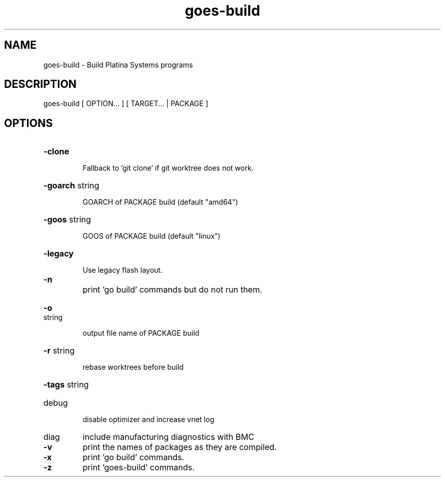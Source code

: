.\"                                      Hey, EMACS: -*- nroff -*-
.\" (C) Copyright 2020 Platina Systems, Inc. <kph@platinasystems.com>,
.\"
.\" First parameter, NAME, should be all caps
.\" Second parameter, SECTION, should be 1-8, maybe w/ subsection
.\" other parameters are allowed: see man(7), man(1)
.TH goes-build 1 "March 17 2020"
.\" Please adjust this date whenever revising the manpage.
.\"
.\" Some roff macros, for reference:
.\" .nh        disable hyphenation
.\" .hy        enable hyphenation
.\" .ad l      left justify
.\" .ad b      justify to both left and right margins
.\" .nf        disable filling
.\" .fi        enable filling
.\" .br        insert line break
.\" .sp <n>    insert n+1 empty lines
.\" for manpage-specific macros, see man(7)
.SH NAME
goes-build \- Build Platina Systems programs
.SH DESCRIPTION
goes\-build [ OPTION... ] [ TARGET... | PACKAGE ]
.SH OPTIONS
.HP
\fB\-clone\fR
.IP
Fallback to 'git clone' if git worktree does not work.
.HP
\fB\-goarch\fR string
.IP
GOARCH of PACKAGE build (default "amd64")
.HP
\fB\-goos\fR string
.IP
GOOS of PACKAGE build (default "linux")
.HP
\fB\-legacy\fR
.IP
Use legacy flash layout.
.TP
\fB\-n\fR
print 'go build' commands but do not run them.
.HP
\fB\-o\fR string
.IP
output file name of PACKAGE build
.HP
\fB\-r\fR string
.IP
rebase worktrees before build
.HP
\fB\-tags\fR string
.PP
        
.TP
debug
disable optimizer and increase vnet log
.TP
diag
include manufacturing diagnostics with BMC
.PP
        
.TP
\fB\-v\fR
print the names of packages as they are compiled.
.TP
\fB\-x\fR
print 'go build' commands.
.TP
\fB\-z\fR
print 'goes\-build' commands.
